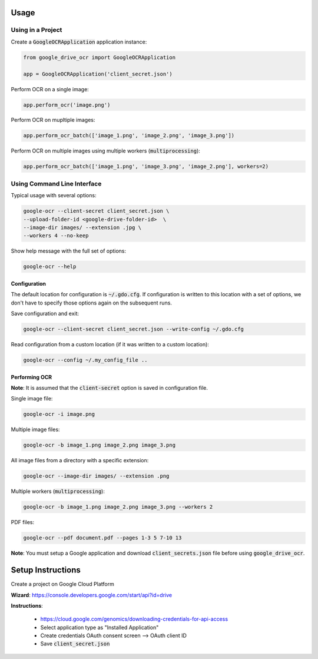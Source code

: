 Usage
=====

Using in a Project
------------------

Create a :code:`GoogleOCRApplication` application instance:

.. code-block:: python

    from google_drive_ocr import GoogleOCRApplication

    app = GoogleOCRApplication('client_secret.json')

Perform OCR on a single image:

.. code-block:: python

    app.perform_ocr('image.png')


Perform OCR on mupltiple images:

.. code-block:: python

    app.perform_ocr_batch(['image_1.png', 'image_2.png', 'image_3.png'])

Perform OCR on multiple images using multiple workers (:code:`multiprocessing`):

.. code-block:: python

    app.perform_ocr_batch(['image_1.png', 'image_3.png', 'image_2.png'], workers=2)


Using Command Line Interface
----------------------------

Typical usage with several options:

.. code-block:: console

    google-ocr --client-secret client_secret.json \
    --upload-folder-id <google-drive-folder-id>  \
    --image-dir images/ --extension .jpg \
    --workers 4 --no-keep

Show help message with the full set of options:

.. code-block:: console

    google-ocr --help

Configuration
^^^^^^^^^^^^^

The default location for configuration is :code:`~/.gdo.cfg`.
If configuration is written to this location with a set of options,
we don't have to specify those options again on the subsequent runs.

Save configuration and exit:

.. code-block:: console

    google-ocr --client-secret client_secret.json --write-config ~/.gdo.cfg


Read configuration from a custom location (if it was written to a custom location):

.. code-block:: console

    google-ocr --config ~/.my_config_file ..

Performing OCR
^^^^^^^^^^^^^^

**Note**: It is assumed that the :code:`client-secret` option is saved in configuration file.

Single image file:

.. code-block:: console

    google-ocr -i image.png

Multiple image files:

.. code-block:: console

    google-ocr -b image_1.png image_2.png image_3.png

All image files from a directory with a specific extension:

.. code-block:: console

    google-ocr --image-dir images/ --extension .png

Multiple workers (:code:`multiprocessing`):

.. code-block:: console

    google-ocr -b image_1.png image_2.png image_3.png --workers 2

PDF files:

.. code-block:: console

    google-ocr --pdf document.pdf --pages 1-3 5 7-10 13



**Note**:
You must setup a Google application and download :code:`client_secrets.json` file before using :code:`google_drive_ocr`.

Setup Instructions
==================

Create a project on Google Cloud Platform

**Wizard**: https://console.developers.google.com/start/api?id=drive

**Instructions**:

    * https://cloud.google.com/genomics/downloading-credentials-for-api-access
    * Select application type as "Installed Application"
    * Create credentials OAuth consent screen --> OAuth client ID
    * Save :code:`client_secret.json`
